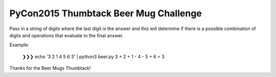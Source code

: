 PyCon2015 Thumbtack Beer Mug Challenge
======================================

Pass in a string of digits where the last digit is the answer and this will
determine if there is a possible combination of digits and operations that
evaluate to the final answer.

Example:

    ❯❯❯ echo '3 2 1 4 5 6 3' | python3 beer.py 
    3 + 2 + 1 - 4 - 5 + 6 = 3

Thanks for the Beer Mugs Thumbtack!
